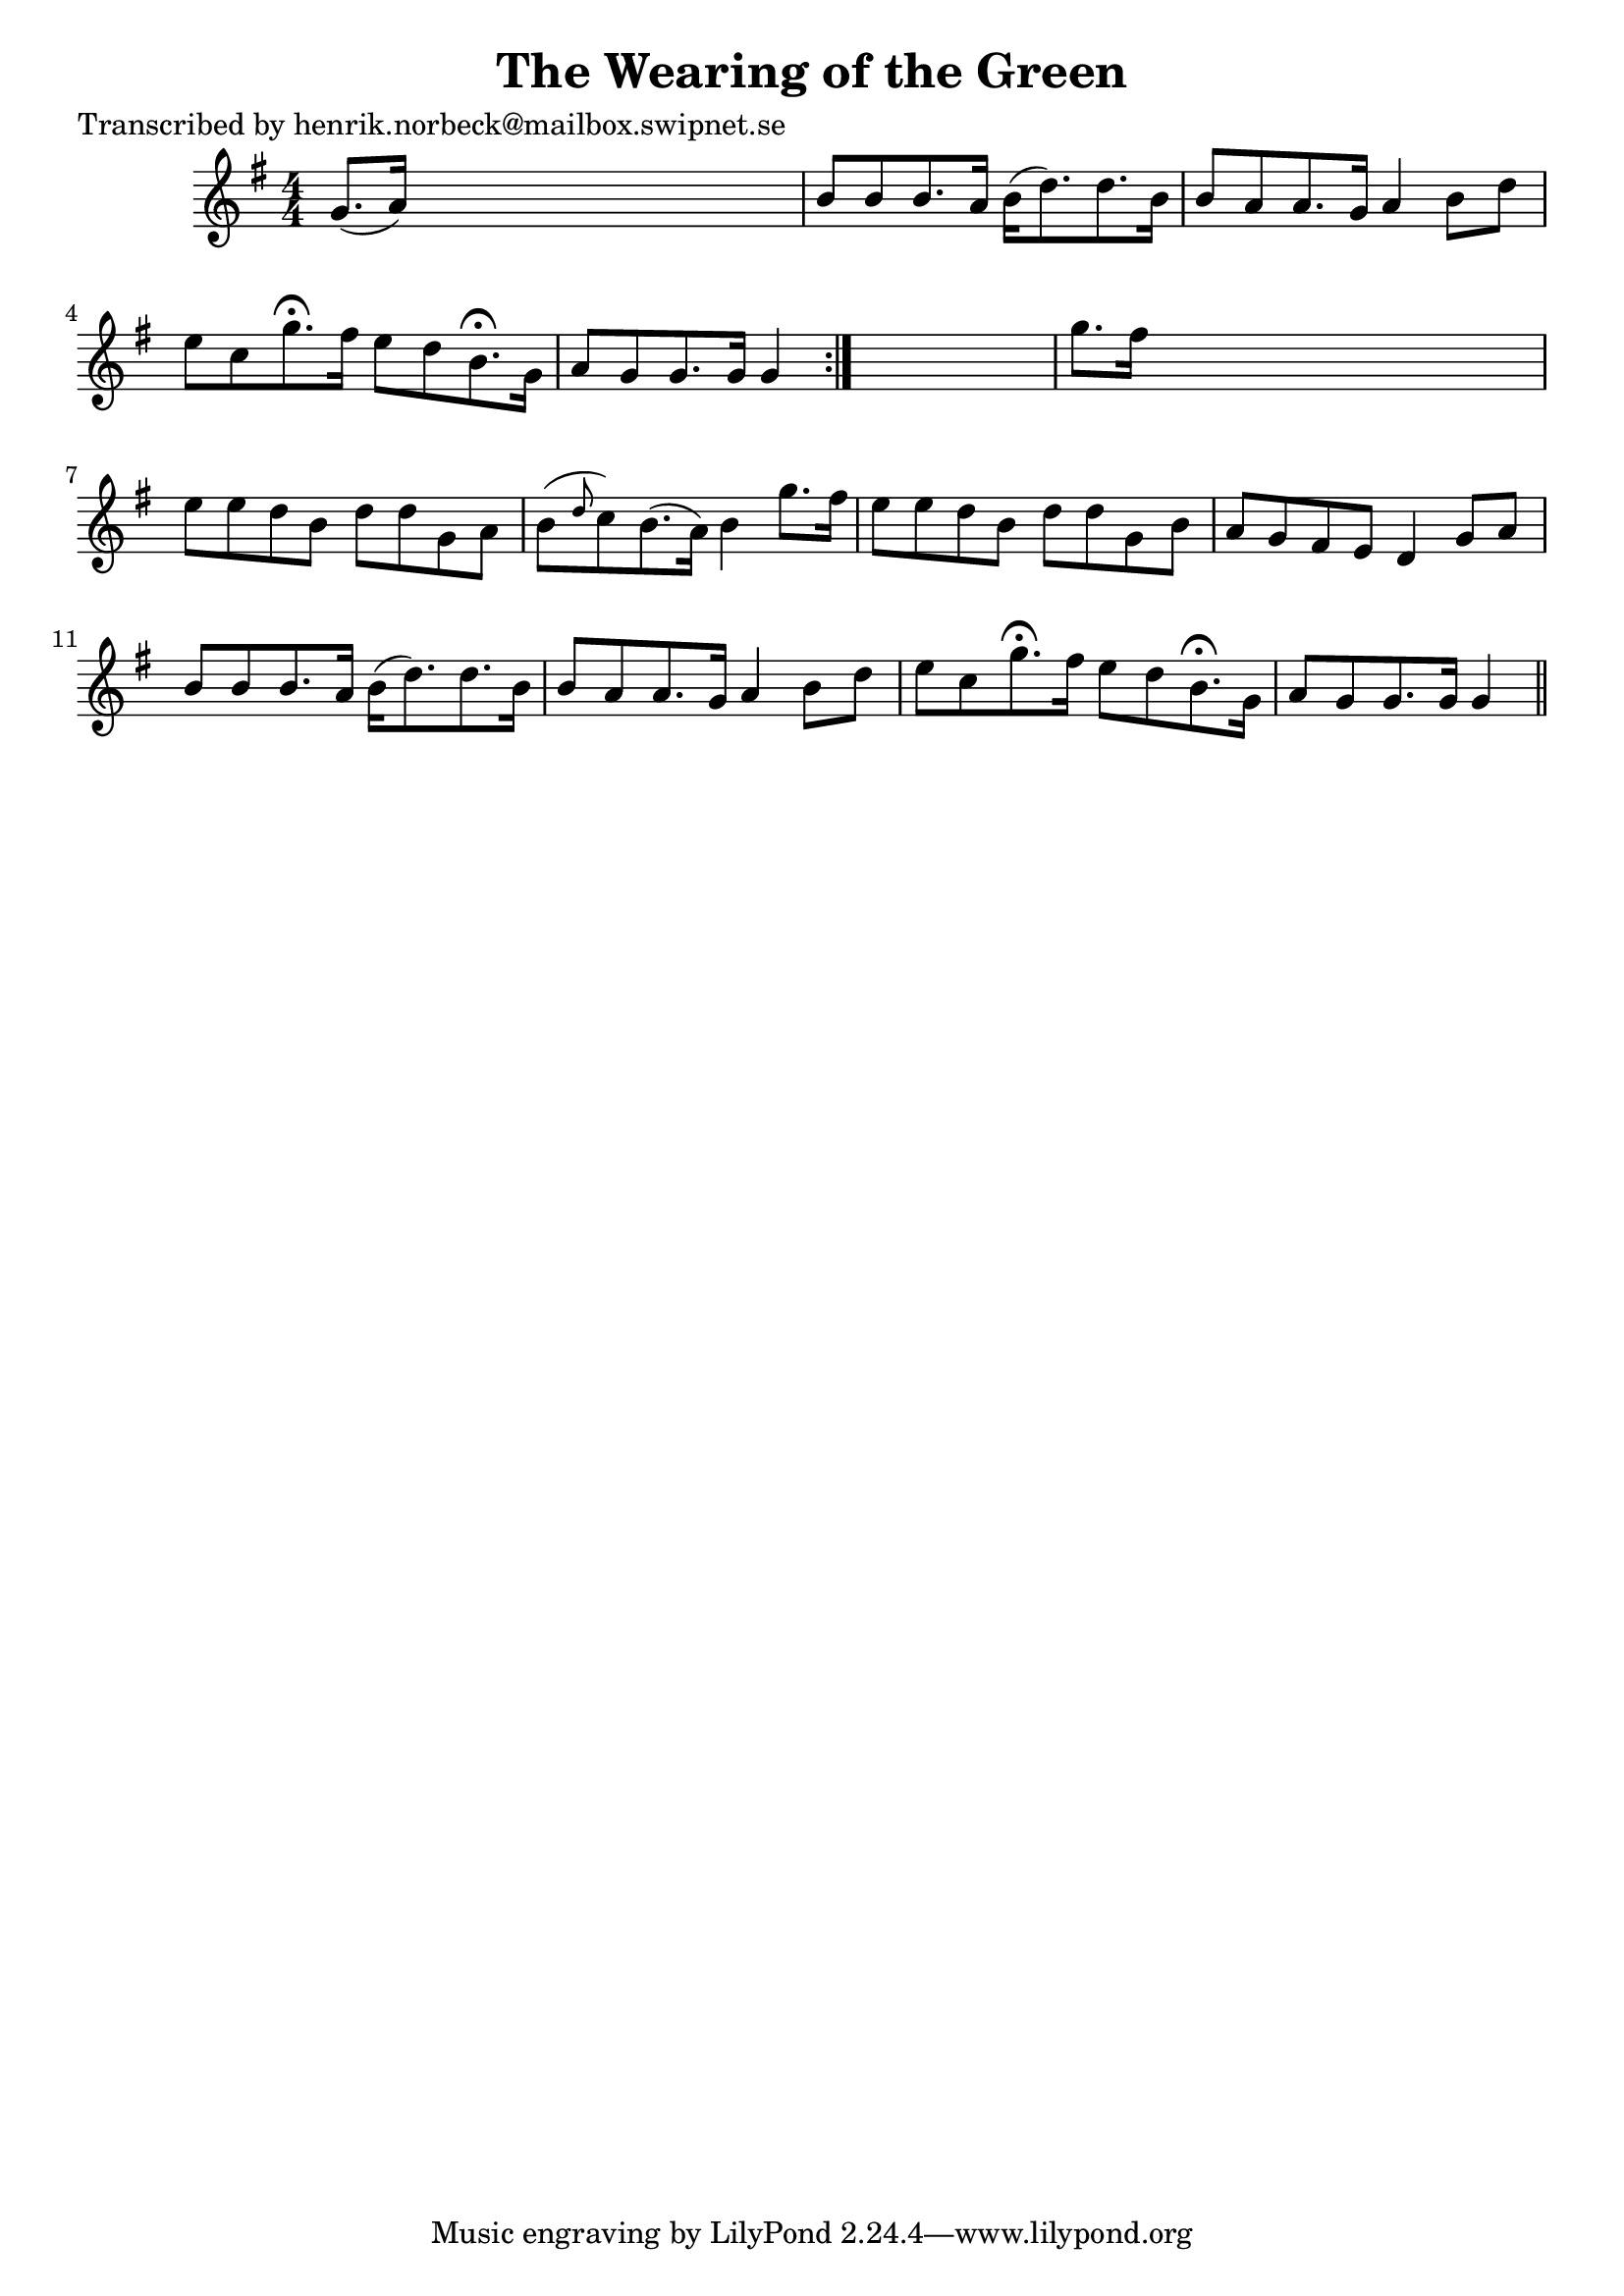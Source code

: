 
\version "2.16.2"
% automatically converted by musicxml2ly from xml/0411_3.xml

%% additional definitions required by the score:
\language "english"


\header {
    poet = "Transcribed by henrik.norbeck@mailbox.swipnet.se"
    encoder = "abc2xml version 63"
    encodingdate = "2015-01-25"
    title = "The Wearing of the Green"
    }

\layout {
    \context { \Score
        autoBeaming = ##f
        }
    }
PartPOneVoiceOne =  \relative g' {
    \repeat volta 2 {
        \key g \major \numericTimeSignature\time 4/4 g8. ( [ a16 ) ] s2.
        | % 2
        b8 [ b8 b8. a16 ] b16 ( [ d8. ) d8. b16 ] | % 3
        b8 [ a8 a8. g16 ] a4 b8 [ d8 ] | % 4
        e8 [ c8 g'8. ^\fermata fs16 ] e8 [ d8 b8. ^\fermata g16 ] | % 5
        a8 [ g8 g8. g16 ] g4 }
    s4 | % 6
    g'8. [ fs16 ] s2. | % 7
    e8 [ e8 d8 b8 ] d8 [ d8 g,8 a8 ] | % 8
    b8 ( [ \grace { d8 } c8 ) b8. ( a16 ) ] b4 g'8. [ fs16 ] | % 9
    e8 [ e8 d8 b8 ] d8 [ d8 g,8 b8 ] | \barNumberCheck #10
    a8 [ g8 fs8 e8 ] d4 g8 [ a8 ] | % 11
    b8 [ b8 b8. a16 ] b16 ( [ d8. ) d8. b16 ] | % 12
    b8 [ a8 a8. g16 ] a4 b8 [ d8 ] | % 13
    e8 [ c8 g'8. ^\fermata fs16 ] e8 [ d8 b8. ^\fermata g16 ] | % 14
    a8 [ g8 g8. g16 ] g4 \bar "||"
    }


% The score definition
\score {
    <<
        \new Staff <<
            \context Staff << 
                \context Voice = "PartPOneVoiceOne" { \PartPOneVoiceOne }
                >>
            >>
        
        >>
    \layout {}
    % To create MIDI output, uncomment the following line:
    %  \midi {}
    }

